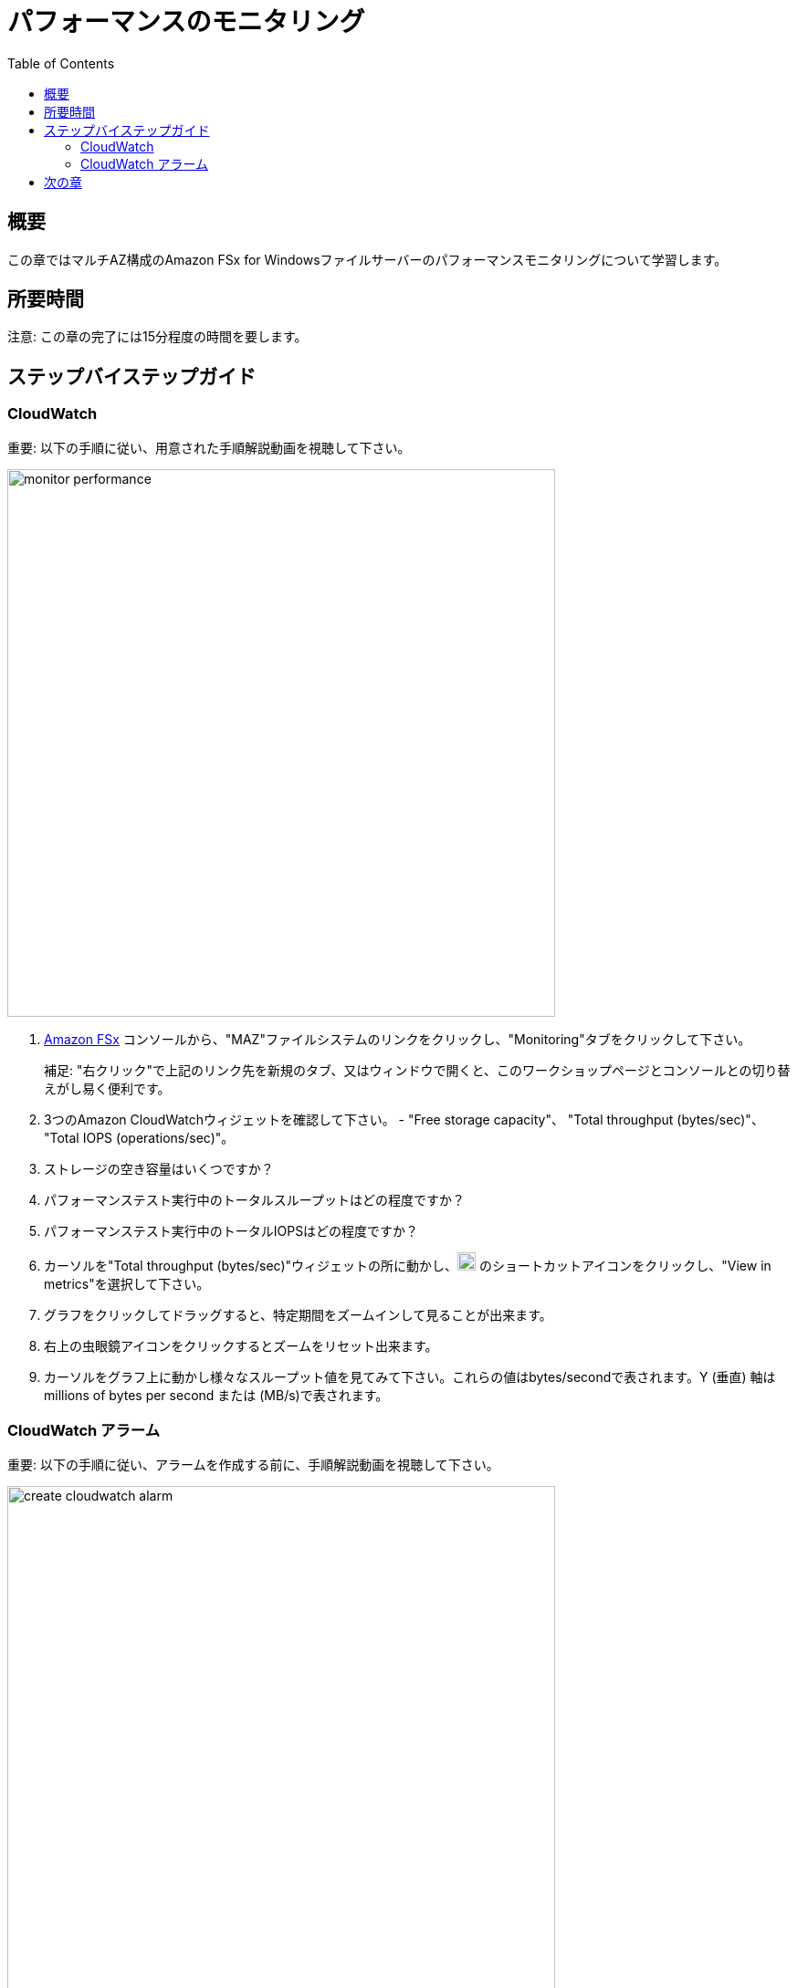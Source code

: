 = パフォーマンスのモニタリング
:toc:
:icons:
:linkattrs:
:imagesdir: ../resources/images


== 概要

この章ではマルチAZ構成のAmazon FSx for Windowsファイルサーバーのパフォーマンスモニタリングについて学習します。


== 所要時間

注意: この章の完了には15分程度の時間を要します。


== ステップバイステップガイド

=== CloudWatch

重要: 以下の手順に従い、用意された手順解説動画を視聴して下さい。

image::monitor-performance.gif[align="left", width=600]

. link:https://console.aws.amazon.com/fsx/[Amazon FSx] コンソールから、"MAZ"ファイルシステムのリンクをクリックし、"Monitoring"タブをクリックして下さい。
+
補足: "右クリック"で上記のリンク先を新規のタブ、又はウィンドウで開くと、このワークショップページとコンソールとの切り替えがし易く便利です。
+
. 3つのAmazon CloudWatchウィジェットを確認して下さい。 - "Free storage capacity"、 "Total throughput (bytes/sec)"、 "Total IOPS (operations/sec)"。
. ストレージの空き容量はいくつですか？
. パフォーマンステスト実行中のトータルスループットはどの程度ですか？
. パフォーマンステスト実行中のトータルIOPSはどの程度ですか？
. カーソルを"Total throughput (bytes/sec)"ウィジェットの所に動かし、image:widgets-action.png[align="left",width=20] のショートカットアイコンをクリックし、"View in metrics"を選択して下さい。
. グラフをクリックしてドラッグすると、特定期間をズームインして見ることが出来ます。
. 右上の虫眼鏡アイコンをクリックするとズームをリセット出来ます。
. カーソルをグラフ上に動かし様々なスループット値を見てみて下さい。これらの値はbytes/secondで表されます。Y (垂直) 軸はmillions of bytes per second または (MB/s)で表されます。

=== CloudWatch アラーム

重要: 以下の手順に従い、アラームを作成する前に、手順解説動画を視聴して下さい。

image::create-cloudwatch-alarm.gif[align="left", width=600]

. Amazon CloudWatchコンソールの"Total throughput (bytes/sec)"メトリックのところで、image:create-alarm.png[align="left",width=20] "Create alarm"リンクをクリックして下さい。
. "Conditions"セクションまで下にスクロールして下さい。"Threshold type"と"Greater" アラームコンディションの部分をデフォルトのまま受け入れ、"Define the threshold value"欄に200000000を入力して下さい。これにより"Total Data Throughput (B/s)"が200 MB/sを超えた場合にアラームが出力されるようになります。
. "Next"をクリックして下さい。
. "Select an SNS topic"セクション部分で"Create new topic"をクリックして下さい。
. "Create new topic..." のところで"High_Throughput_"と入力し、続けてFSxのファイルシステムIDをペーストして下さい。
. "Email endpoints that will receive the notification..." のところで、今アクセス可能なメールアドレスを入力して下さい。
. "Create topic"をクリックして下さい。
. "Next"をクリックして下さい。
. アラーム名の所に"High_Throughput_"に続いてFSxのファイルシステムIDをペーストして下さい。
. "Next"をクリックして下さい。
. 一番下までスクロールし、"Create alarm"をクリックして下さい。
. 入力したメールアドレスに"AWS Notification - Subscription Confirmation"というメールが届きます。メールを開いて、"Confirm subscription"をクリックして下さい。
. アラームの状態が"Insufficient data"から"OK"になるまで数分待って下さい。
. 前章の"パフォーマンスをテストする"の所に戻り、再度ファイルシステムに対し、書き込み及び読み出しテストを実行して下さい。最低限２分間はテストを実行して下さい。
* "High throughput alarm"は出力されましたか？
* アラーム通知メールは届きましたか？

== 次の章

以下のリンクをクリックして次の章に進んで下さい。

image::enable-data-dedupe.png[link=../10-enable-data-dedupe/, align="left",width=420]




